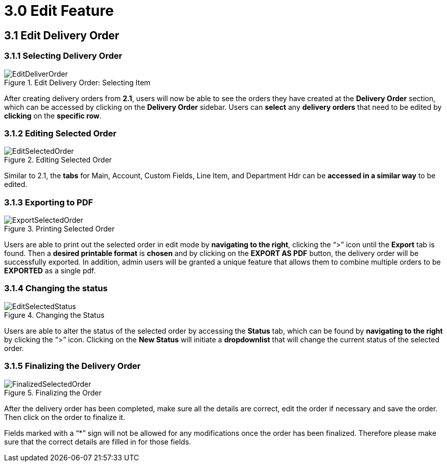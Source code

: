 [#h3_internal-delivery-order-applet_edit_delivery_order]
= 3.0 Edit Feature

== 3.1 Edit Delivery Order

=== 3.1.1 Selecting Delivery Order

.Edit Delivery Order: Selecting Item
image::EditDeliverOrder.png[align="center"]

After creating delivery orders from *2.1*, users will now be able to see the orders they have created at the *Delivery Order* section, which can be accessed by clicking on the *Delivery Order* sidebar. Users can *select* any *delivery orders* that need to be edited by *clicking* on the *specific row*.

=== 3.1.2 Editing Selected Order

.Editing Selected Order
image::EditSelectedOrder.png[align="center"]

Similar to 2.1, the *tabs* for Main, Account, Custom Fields, Line Item, and Department Hdr can be *accessed in a similar way* to be edited.

=== 3.1.3 Exporting to PDF

.Printing Selected Order
image::ExportSelectedOrder.png[align="center"]

Users are able to print out the selected order in edit mode by *navigating to the right*, clicking the “>” icon until the *Export* tab is found. Then a *desired printable format* is *chosen* and by clicking on the *EXPORT AS PDF* button, the delivery order will be successfully exported. In addition, admin users will be granted a unique feature that allows them to combine multiple orders to be *EXPORTED* as a single pdf.

=== 3.1.4 Changing the status

.Changing the Status
image::EditSelectedStatus.png[align="center"]

Users are able to alter the status of the selected order by accessing the *Status* tab, which can be found by *navigating to the right* by clicking the “>” icon. Clicking on the *New Status* will initiate a *dropdownlist* that  will change the current status of the selected order.

=== 3.1.5 Finalizing the Delivery Order

.Finalizing the Order
image::FinalizedSelectedOrder.png[align="center"]

After the delivery order has been completed, make sure all the details are correct, edit the order if necessary and save the order. Then click on the order to finalize it. 

Fields marked with  a “*” sign will not be allowed for any modifications once the order has been finalized. Therefore please make sure that the correct details are filled in for those fields.
